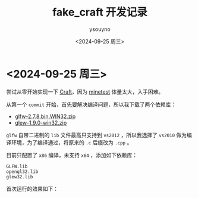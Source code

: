 #+options: ':nil *:t -:t ::t <:t H:3 \n:nil ^:nil arch:headline
#+options: author:t broken-links:nil c:nil creator:nil
#+options: d:(not "LOGBOOK") date:t e:t email:nil f:t inline:t num:t
#+options: p:nil pri:nil prop:nil stat:t tags:t tasks:t tex:t
#+options: timestamp:t title:t toc:t todo:t |:t
#+title: fake_craft 开发记录
#+date: <2024-09-25 周三>
#+author: ysouyno
#+email:
#+language: en
#+select_tags: export
#+exclude_tags: noexport
#+creator: Emacs 29.4 (Org mode 9.6.15)
#+cite_export:

* <2024-09-25 周三>

尝试从零开始实现一下 [[https://github.com/fogleman/Craft][Craft]]，因为 [[https://github.com/minetest/minetest][minetest]] 体量太大，入手困难。

从第一个 ~commit~ 开始，首先要解决编译问题，所以我下载了两个依赖库：

+ [[file:files/glfw-2.7.8.bin.WIN32.zip][glfw-2.7.8.bin.WIN32.zip]]
+ [[file:files/glew-1.9.0-win32.zip][glew-1.9.0-win32.zip]]

~glfw~ 自带二进制的 ~lib~ 文件最高只支持到 ~vs2012~ ，所以我选择了 ~vs2010~ 做为编译环境，为了编译通过，将原来的 ~.c~ 后缀改为 ~.cpp~ 。

目前只配置了 ~x86~ 编译，未支持 ~x64~ ，添加如下依赖库：

#+begin_src text
  GLFW.lib
  opengl32.lib
  glew32.lib
#+end_src

首次运行的效果如下：

#+ATTR_HTML: :width 60%
[[file:files/20240925_0.png]]
